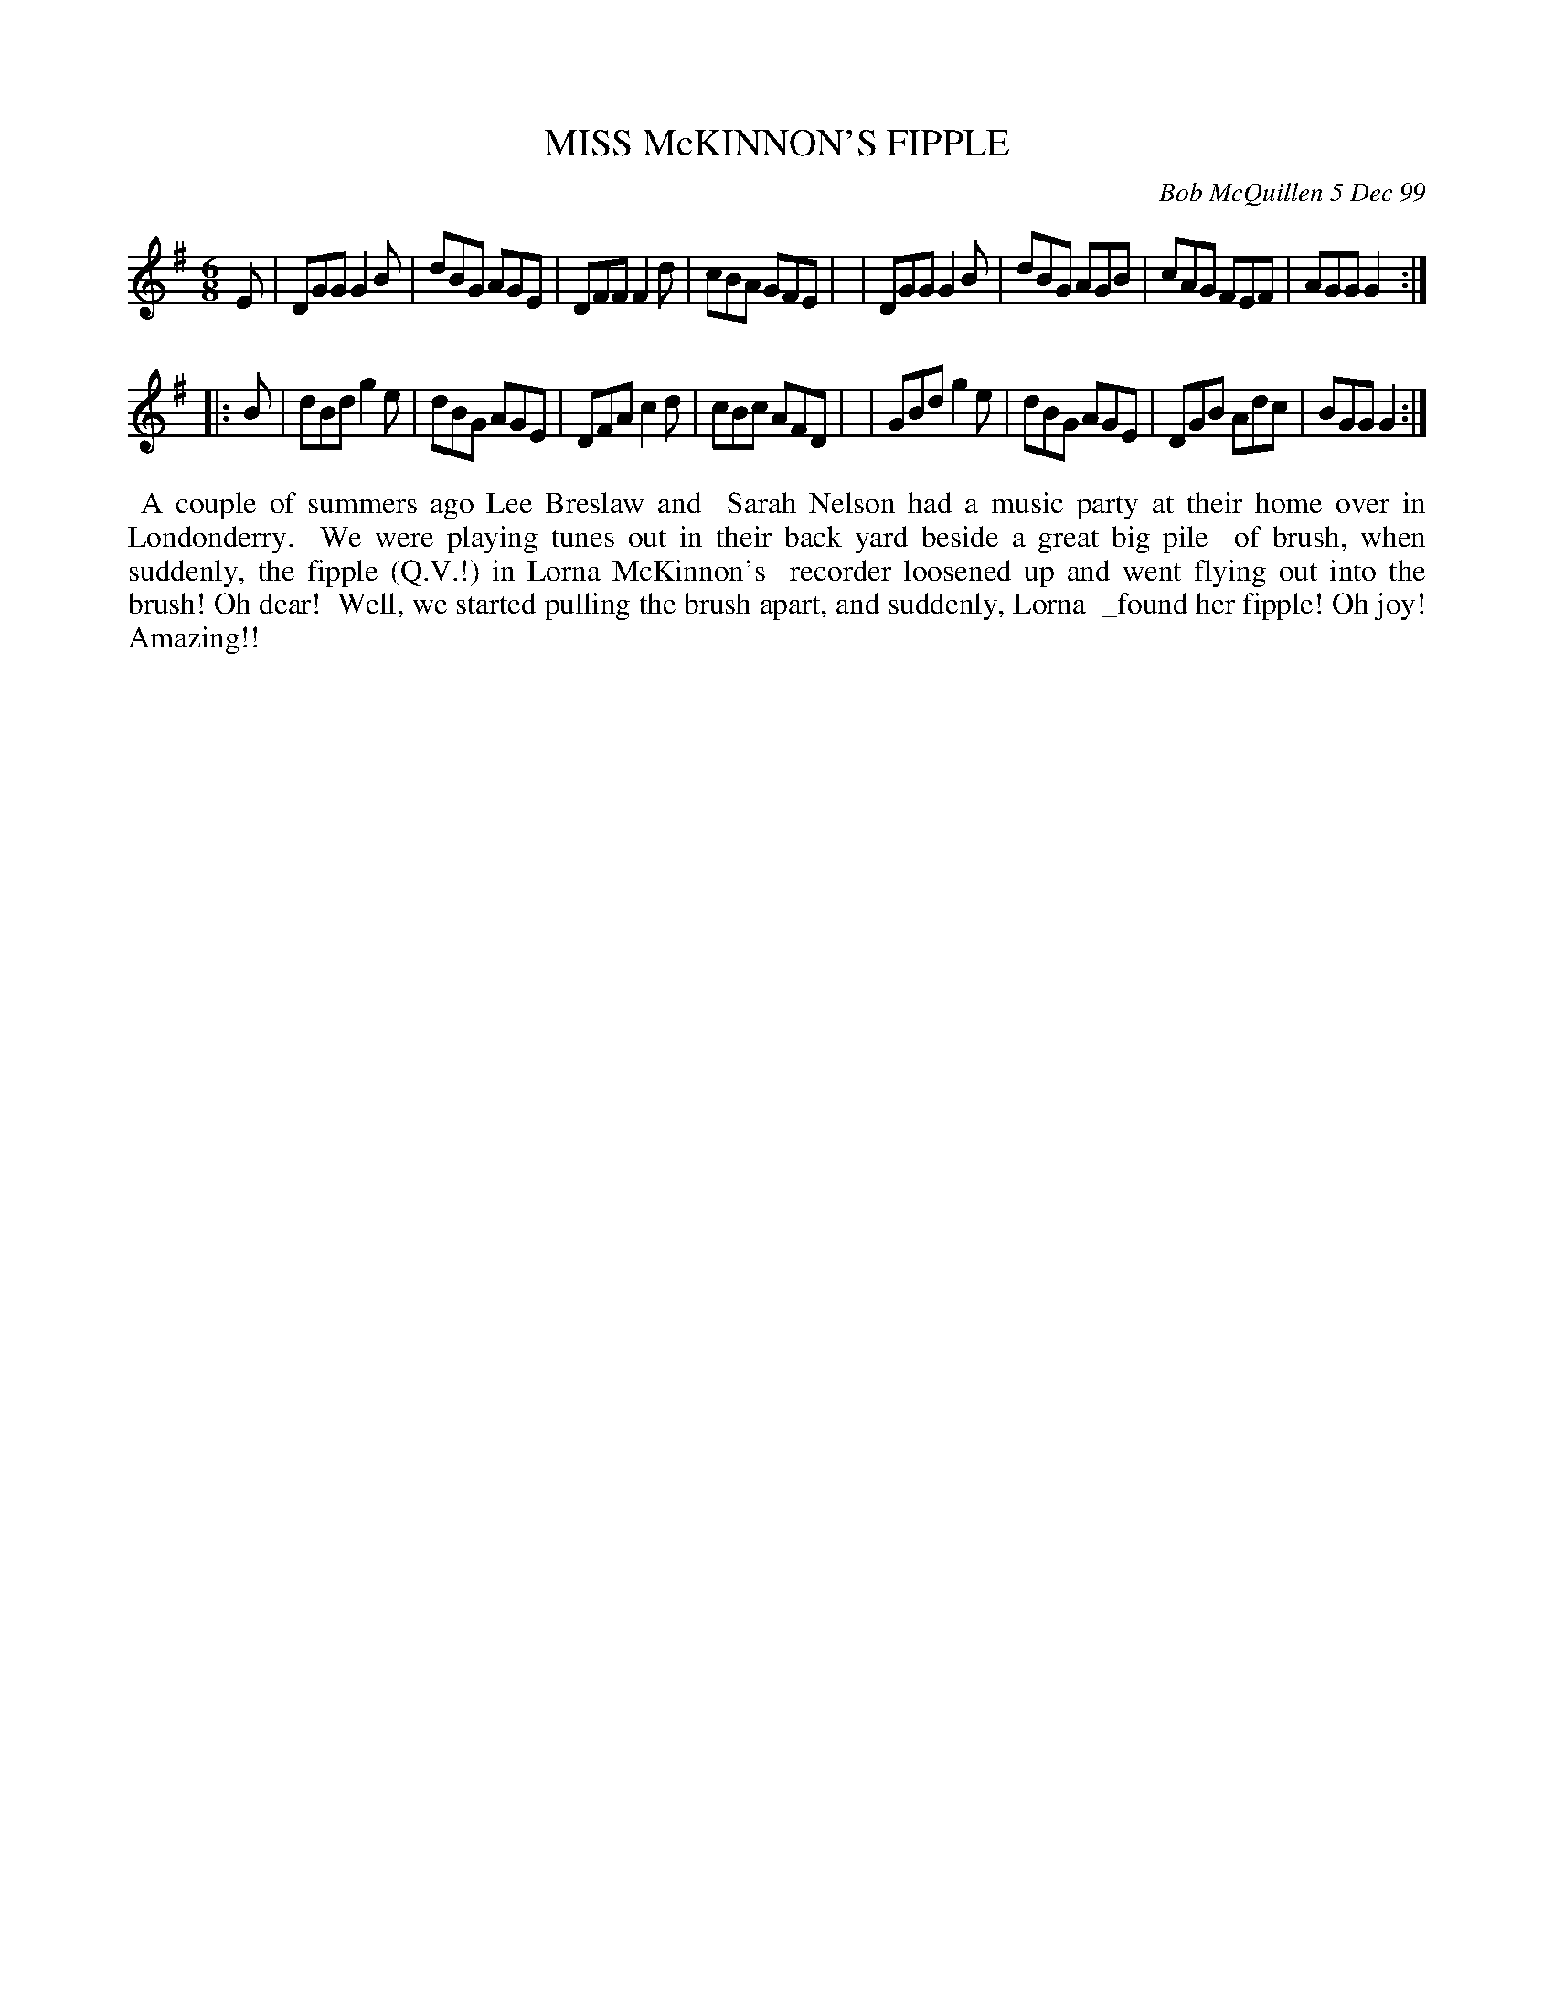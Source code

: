 X: 11066
T: MISS McKINNON'S FIPPLE
C: Bob McQuillen 5 Dec 99
B: Bob's Note Book 11 #68
%R: jig
Z: 2020 John Chambers <jc:trillian.mit.edu>
M: 6/8
L: 1/8
K: G
E \
| DGG G2B | dBG AGE | DFF F2d | cBA GFE |\
| DGG G2B | dBG AGB | cAG FEF | AGG G2 :|
|: B \
| dBd g2e | dBG AGE | DFA c2d | cBc AFD |\
| GBd g2e | dBG AGE | DGB Adc | BGG G2 :|
%%begintext align
%% A couple of summers ago Lee Breslaw and
%% Sarah Nelson had a music party at their home over in Londonderry.
%% We were playing tunes out in their back yard beside a great big pile
%% of brush, when suddenly, the fipple (Q.V.!) in Lorna McKinnon's
%% recorder loosened up and went flying out into the brush! Oh dear!
%% Well, we started pulling the brush apart, and suddenly, Lorna
%% _found her fipple! Oh joy! Amazing!!
%%endtext
